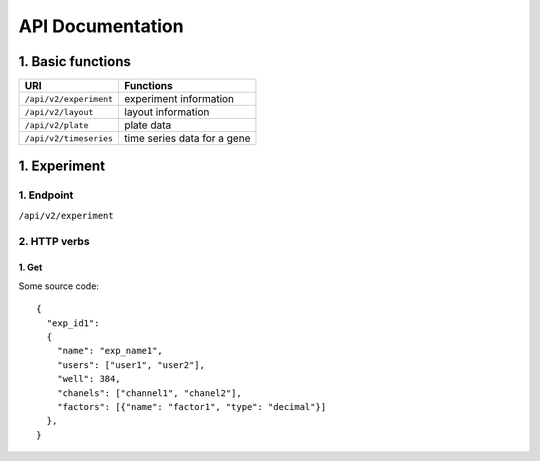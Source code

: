 *****************
API Documentation
*****************

1. Basic functions
==================

+------------------------+------------------------------+
| URI                    | Functions                    |
+========================+==============================+
| ``/api/v2/experiment`` | experiment information       |
+------------------------+------------------------------+
| ``/api/v2/layout``     | layout information           |
+------------------------+------------------------------+
| ``/api/v2/plate``      | plate data                   |
+------------------------+------------------------------+
| ``/api/v2/timeseries`` | time series data for a gene  |
+------------------------+------------------------------+

1. Experiment
=============

1. Endpoint
---------------------
``/api/v2/experiment``

2. HTTP verbs
-------------



1. Get
^^^^^^
Some source code::

  {
    "exp_id1": 
    {
      "name": "exp_name1", 
      "users": ["user1", "user2"],
      "well": 384,
      "chanels": ["channel1", "chanel2"],
      "factors": [{"name": "factor1", "type": "decimal"}]
    },
  }
